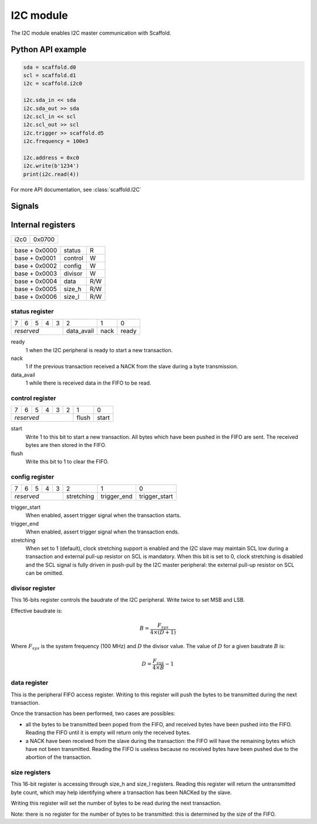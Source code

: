 I2C module
==========

The I2C module enables I2C master communication with Scaffold.


Python API example
------------------

.. code-block:: python

    sda = scaffold.d0
    scl = scaffold.d1
    i2c = scaffold.i2c0

    i2c.sda_in << sda
    i2c.sda_out >> sda
    i2c.scl_in << scl
    i2c.scl_out >> scl
    i2c.trigger >> scaffold.d5
    i2c.frequency = 100e3

    i2c.address = 0xc0
    i2c.write(b'1234')
    print(i2c.read(4))

For more API documentation, see :class:`scaffold.I2C`


Signals
-------

.. modbox::
    :inputs: sda_in, scl_in
    :outputs: sda_out, scl_out, trigger*


Internal registers
------------------

+------+--------+
| i2c0 | 0x0700 |
+------+--------+

+---------------+---------+-----+
| base + 0x0000 | status  | R   |
+---------------+---------+-----+
| base + 0x0001 | control | W   |
+---------------+---------+-----+
| base + 0x0002 | config  | W   |
+---------------+---------+-----+
| base + 0x0003 | divisor | W   |
+---------------+---------+-----+
| base + 0x0004 | data    | R/W |
+---------------+---------+-----+
| base + 0x0005 | size_h  | R/W |
+---------------+---------+-----+
| base + 0x0006 | size_l  | R/W |
+---------------+---------+-----+

status register
^^^^^^^^^^^^^^^

+---+---+---+---+---+------------+------+-------+
| 7 | 6 | 5 | 4 | 3 | 2          | 1    | 0     |
+---+---+---+---+---+------------+------+-------+
| *reserved*        | data_avail | nack | ready |
+-------------------+------------+------+-------+

ready
  1 when the I2C peripheral is ready to start a new transaction.
nack
  1 if the previous transaction received a NACK from the slave during a byte
  transmission.
data_avail
  1 while there is received data in the FIFO to be read.

control register
^^^^^^^^^^^^^^^^

+---+---+---+---+---+---+-------+-------+
| 7 | 6 | 5 | 4 | 3 | 2 | 1     | 0     |
+---+---+---+---+---+---+-------+-------+
| *reserved*            | flush | start |
+-----------------------+-------+-------+

start
  Write 1 to this bit to start a new transaction. All bytes which have been
  pushed in the FIFO are sent. The received bytes are then stored in the FIFO.
flush
  Write this bit to 1 to clear the FIFO.

config register
^^^^^^^^^^^^^^^

+---+---+---+---+---+------------+-------------+---------------+
| 7 | 6 | 5 | 4 | 3 | 2          | 1           | 0             |
+---+---+---+---+---+------------+-------------+---------------+
| *reserved*        | stretching | trigger_end | trigger_start |
+-------------------+------------+-------------+---------------+

trigger_start
  When enabled, assert trigger signal when the transaction starts.
trigger_end
  When enabled, assert trigger signal when the transaction ends.
stretching
  When set to 1 (default), clock stretching support is enabled and the I2C slave
  may maintain SCL low during a transaction and external pull-up resistor on SCL
  is mandatory. When this bit is set to 0, clock stretching is disabled and the
  SCL signal is fully driven in push-pull by the I2C master peripheral: the
  external pull-up resistor on SCL can be omitted.

divisor register
^^^^^^^^^^^^^^^^

This 16-bits register controls the baudrate of the I2C peripheral. Write twice
to set MSB and LSB.

Effective baudrate is:

.. math::
    B = \frac{ F_{sys} }{ 4 \times (D+1) }

Where :math:`F_{sys}` is the system frequency (100 MHz) and :math:`D` the
divisor value. The value of :math:`D` for a given baudrate :math:`B` is:

.. math::
    D = \frac{ F_{sys} }{ 4 \times B } - 1

data register
^^^^^^^^^^^^^

This is the peripheral FIFO access register. Writing to this register will push
the bytes to be transmitted during the next transaction.

Once the transaction has been performed, two cases are possibles:

- all the bytes to be transmitted been poped from the FIFO, and received bytes
  have been pushed into the FIFO. Reading the FIFO until it is empty will return
  only the received bytes.

- a NACK have been received from the slave during the transaction: the FIFO
  will have the remaining bytes which have not been transmitted. Reading the
  FIFO is useless because no received bytes have been pushed due to the abortion
  of the transaction.

size registers
^^^^^^^^^^^^^^

This 16-bit register is accessing through size_h and size_l registers. Reading
this register will return the untransmitted byte count, which may help
identifying where a transaction has been NACKed by the slave.

Writing this register will set the number of bytes to be read during the next
transaction.

Note: there is no register for the number of bytes to be transmitted: this is
determined by the size of the FIFO.

